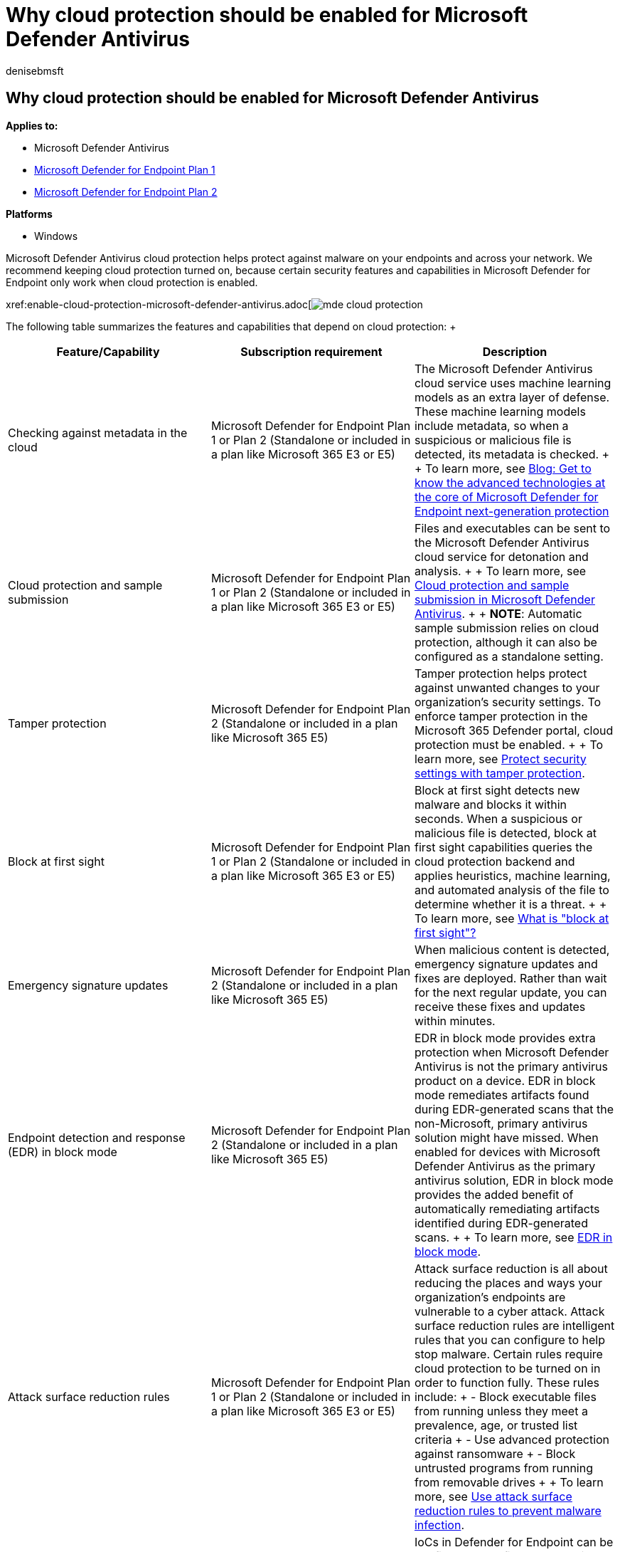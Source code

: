 = Why cloud protection should be enabled for Microsoft Defender Antivirus
:author: denisebmsft
:description: See why cloud protection should be turned on for Microsoft Defender Antivirus. It helps many security features in Microsoft Defender for Endpoint work
:keywords: Microsoft Defender Antivirus, cloud protection, security features, sample submission
:manager: dansimp
:ms.author: deniseb
:ms.collection: ["m365-security-compliance", "m365initiative-defender-endpoint"]
:ms.custom: nextgen
:ms.date: 10/22/2021
:ms.localizationpriority: medium
:ms.mktglfcycl: manage
:ms.reviewer: mkaminska
:ms.service: microsoft-365-security
:ms.sitesec: library
:ms.subservice: mde
:ms.topic: article
:search.appverid: met150
:search.product:

== Why cloud protection should be enabled for Microsoft Defender Antivirus

*Applies to:*

* Microsoft Defender Antivirus
* https://go.microsoft.com/fwlink/p/?linkid=2154037[Microsoft Defender for Endpoint Plan 1]
* https://go.microsoft.com/fwlink/p/?linkid=2154037[Microsoft Defender for Endpoint Plan 2]

*Platforms*

* Windows

Microsoft Defender Antivirus cloud protection helps protect against malware on your endpoints and across your network.
We recommend keeping cloud protection turned on, because certain security features and capabilities in Microsoft Defender for Endpoint only work when cloud protection is enabled.

xref:enable-cloud-protection-microsoft-defender-antivirus.adoc[image:images/mde-cloud-protection.png#lightbox[alt-text="Diagram showing things that depend on cloud protection\]]

The following table summarizes the features and capabilities that depend on cloud protection: +  +

|===
| Feature/Capability | Subscription requirement | Description

| Checking against metadata in the cloud
| Microsoft Defender for Endpoint Plan 1 or Plan 2 (Standalone or included in a plan like Microsoft 365 E3 or E5)
| The Microsoft Defender Antivirus cloud service uses machine learning models as an extra layer of defense.
These machine learning models include metadata, so when a suspicious or malicious file is detected, its metadata is checked.
+  + To learn more, see https://www.microsoft.com/security/blog/2019/06/24/inside-out-get-to-know-the-advanced-technologies-at-the-core-of-microsoft-defender-atp-next-generation-protection/[Blog: Get to know the advanced technologies at the core of Microsoft Defender for Endpoint next-generation protection]

| Cloud protection and sample submission
| Microsoft Defender for Endpoint Plan 1 or Plan 2 (Standalone or included in a plan like Microsoft 365 E3 or E5)
| Files and executables can be sent to the Microsoft Defender Antivirus cloud service for detonation and analysis.
+  + To learn more, see xref:cloud-protection-microsoft-antivirus-sample-submission.adoc[Cloud protection and sample submission in Microsoft Defender Antivirus].
+  + *NOTE*: Automatic sample submission relies on cloud protection, although it can also be configured as a standalone setting.

| Tamper protection
| Microsoft Defender for Endpoint Plan 2 (Standalone or included in a plan like Microsoft 365 E5)
| Tamper protection helps protect against unwanted changes to your organization's security settings.
To enforce tamper protection in the Microsoft 365 Defender portal, cloud protection must be enabled.
+  + To learn more, see xref:prevent-changes-to-security-settings-with-tamper-protection.adoc[Protect security settings with tamper protection].

| Block at first sight
| Microsoft Defender for Endpoint Plan 1 or Plan 2 (Standalone or included in a plan like Microsoft 365 E3 or E5)
| Block at first sight detects new malware and blocks it within seconds.
When a suspicious or malicious file is detected, block at first sight capabilities queries the cloud protection backend and applies heuristics, machine learning, and automated analysis of the file to determine whether it is a threat.
+  + To learn more, see link:configure-block-at-first-sight-microsoft-defender-antivirus.md#what-is-block-at-first-sight[What is "block at first sight"?]

| Emergency signature updates
| Microsoft Defender for Endpoint Plan 2 (Standalone or included in a plan like Microsoft 365 E5)
| When malicious content is detected, emergency signature updates and fixes are deployed.
Rather than wait for the next regular update, you can receive these fixes and updates within minutes.

| Endpoint detection and response (EDR) in block mode
| Microsoft Defender for Endpoint Plan 2 (Standalone or included in a plan like Microsoft 365 E5)
| EDR in block mode provides extra protection when Microsoft Defender Antivirus is not the primary antivirus product on a device.
EDR in block mode remediates artifacts found during EDR-generated scans that the non-Microsoft, primary antivirus solution might have missed.
When enabled for devices with Microsoft Defender Antivirus as the primary antivirus solution, EDR in block mode provides the added benefit of automatically remediating artifacts identified during EDR-generated scans.
+  + To learn more, see xref:edr-in-block-mode.adoc[EDR in block mode].

| Attack surface reduction rules
| Microsoft Defender for Endpoint Plan 1 or Plan 2 (Standalone or included in a plan like Microsoft 365 E3 or E5)
| Attack surface reduction is all about reducing the places and ways your organization's endpoints are vulnerable to a cyber attack.
Attack surface reduction rules are intelligent rules that you can configure to  help stop malware.
Certain rules require cloud protection to be turned on in order to function fully.
These rules include: + - Block executable files from running unless they meet a prevalence, age, or trusted list criteria + - Use advanced protection against ransomware + - Block untrusted programs from running from removable drives +  + To learn more, see xref:attack-surface-reduction.adoc[Use attack surface reduction rules to prevent malware infection].

| Indicators of compromise (IoCs)
| Microsoft Defender for Endpoint Plan 2 (Standalone or included in a plan like Microsoft 365 E5)
| IoCs in Defender for Endpoint can be configured to define the detection, prevention, and exclusion of entities.
For example, "allow" indicators can be used to define exceptions to Microsoft Defender Antivirus scans and remediation actions in Defender for Endpoint.
As another example, "alert and block" indicators can be used to prevent files or processes from executing, and to track these activities with alerts that are viewable in the Microsoft 365 Defender portal.
+  + To learn more, see xref:manage-indicators.adoc[Create indicators].
|===

____
[!TIP] To learn more about Defender for Endpoint plans, see xref:defender-endpoint-plan-1-2.adoc[Microsoft Defender for Endpoint Plan 1 and Plan 2].
____

=== Next steps

Now that you have an overview of cloud protection and its role in Microsoft Defender Antivirus, here are some next steps:

. *xref:enable-cloud-protection-microsoft-defender-antivirus.adoc[Enable cloud protection]*.
You can enable cloud protection with Microsoft Endpoint Manager (which now includes Microsoft Endpoint Configuration Manager and Microsoft Intune), Group Policy, or PowerShell cmdlets.
. *xref:specify-cloud-protection-level-microsoft-defender-antivirus.adoc[Specify the cloud protection level]*.
You can specify the level of protection offered by the cloud by using Microsoft Endpoint Manager or Group Policy.
The protection level affects the amount of information shared with the cloud and how aggressively new files are blocked.
. *xref:configure-network-connections-microsoft-defender-antivirus.adoc[Configure and validate network connections for Microsoft Defender Antivirus]*.
There are certain Microsoft URLs that your network and endpoints must be able to connect to for cloud protection to work effectively.
This article lists the URLs that should be allowed via firewall or network filtering rules, and instructions for confirming your network is properly enrolled in cloud protection.
. *xref:configure-block-at-first-sight-microsoft-defender-antivirus.adoc[Configure the "block at first sight" feature]*.
The "block at first sight" feature can block new malware within seconds, without having to wait hours for traditional Security intelligence.
You can enable and configure it by using Microsoft Endpoint Manager or Group Policy.
. *xref:configure-cloud-block-timeout-period-microsoft-defender-antivirus.adoc[Configure the cloud block timeout period]*.
Microsoft Defender Antivirus can block suspicious files from running while it queries our cloud protection service.
You can configure the amount of time the file will be prevented from running by using Microsoft Endpoint Manager or Group Policy.

____
[!TIP] If you're looking for Antivirus related information for other platforms, see:

* xref:mac-preferences.adoc[Set preferences for Microsoft Defender for Endpoint on macOS]
* xref:microsoft-defender-endpoint-mac.adoc[Microsoft Defender for Endpoint on Mac]
* link:/mem/intune/protect/antivirus-microsoft-defender-settings-macos[macOS Antivirus policy settings for Microsoft Defender Antivirus for Intune]
* xref:linux-preferences.adoc[Set preferences for Microsoft Defender for Endpoint on Linux]
* xref:microsoft-defender-endpoint-linux.adoc[Microsoft Defender for Endpoint on Linux]
* xref:android-configure.adoc[Configure Defender for Endpoint on Android features]
* xref:ios-configure-features.adoc[Configure Microsoft Defender for Endpoint on iOS features]
____
